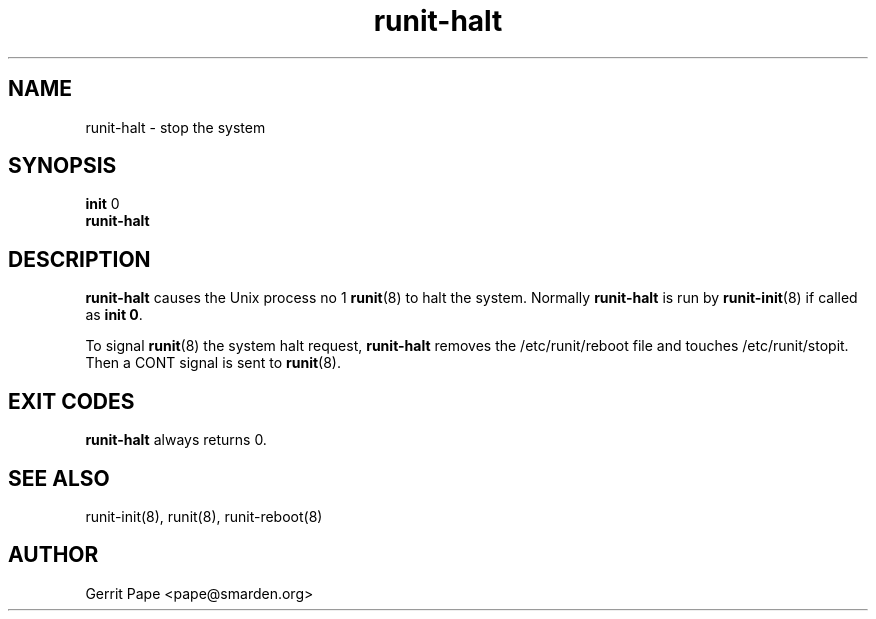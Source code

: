 .TH runit-halt 8
.SH NAME
runit-halt \- stop the system
.SH SYNOPSIS
.B init
0
.br
.B runit-halt
.SH DESCRIPTION
.B runit-halt
causes the Unix process no 1
.BR runit (8)
to halt the system. Normally
.B runit-halt
is run by
.BR runit-init (8)
if called as
.B init 0\fR.
.P
To signal
.BR runit (8)
the system halt request,
.B runit-halt
removes the /etc/runit/reboot file and touches /etc/runit/stopit. Then a CONT
signal is sent to
.BR runit (8).
.SH EXIT CODES
.B runit-halt
always returns 0.
.SH SEE ALSO
runit-init(8),
runit(8),
runit-reboot(8)
.SH AUTHOR
Gerrit Pape <pape@smarden.org>
